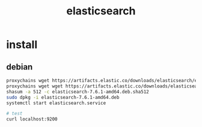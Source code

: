 #+TITLE: elasticsearch
#+STARTUP: indent
* install
** debian
#+BEGIN_SRC bash
proxychains wget https://artifacts.elastic.co/downloads/elasticsearch/elasticsearch-7.6.1-amd64.deb
proxychains wget wget https://artifacts.elastic.co/downloads/elasticsearch/elasticsearch-7.6.1-amd64.deb.sha512
shasum -a 512 -c elasticsearch-7.6.1-amd64.deb.sha512
sudo dpkg -i elasticsearch-7.6.1-amd64.deb
systemctl start elasticsearch.service

# test
curl localhost:9200
#+END_SRC